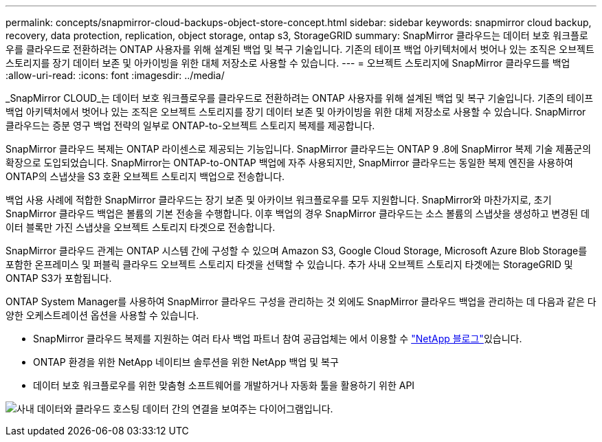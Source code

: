 ---
permalink: concepts/snapmirror-cloud-backups-object-store-concept.html 
sidebar: sidebar 
keywords: snapmirror cloud backup, recovery, data protection, replication, object storage, ontap s3, StorageGRID 
summary: SnapMirror 클라우드는 데이터 보호 워크플로우를 클라우드로 전환하려는 ONTAP 사용자를 위해 설계된 백업 및 복구 기술입니다. 기존의 테이프 백업 아키텍처에서 벗어나 있는 조직은 오브젝트 스토리지를 장기 데이터 보존 및 아카이빙을 위한 대체 저장소로 사용할 수 있습니다. 
---
= 오브젝트 스토리지에 SnapMirror 클라우드를 백업
:allow-uri-read: 
:icons: font
:imagesdir: ../media/


[role="lead"]
_SnapMirror CLOUD_는 데이터 보호 워크플로우를 클라우드로 전환하려는 ONTAP 사용자를 위해 설계된 백업 및 복구 기술입니다. 기존의 테이프 백업 아키텍처에서 벗어나 있는 조직은 오브젝트 스토리지를 장기 데이터 보존 및 아카이빙을 위한 대체 저장소로 사용할 수 있습니다. SnapMirror 클라우드는 증분 영구 백업 전략의 일부로 ONTAP-to-오브젝트 스토리지 복제를 제공합니다.

SnapMirror 클라우드 복제는 ONTAP 라이센스로 제공되는 기능입니다. SnapMirror 클라우드는 ONTAP 9 .8에 SnapMirror 복제 기술 제품군의 확장으로 도입되었습니다. SnapMirror는 ONTAP-to-ONTAP 백업에 자주 사용되지만, SnapMirror 클라우드는 동일한 복제 엔진을 사용하여 ONTAP의 스냅샷을 S3 호환 오브젝트 스토리지 백업으로 전송합니다.

백업 사용 사례에 적합한 SnapMirror 클라우드는 장기 보존 및 아카이브 워크플로우를 모두 지원합니다. SnapMirror와 마찬가지로, 초기 SnapMirror 클라우드 백업은 볼륨의 기본 전송을 수행합니다. 이후 백업의 경우 SnapMirror 클라우드는 소스 볼륨의 스냅샷을 생성하고 변경된 데이터 블록만 가진 스냅샷을 오브젝트 스토리지 타겟으로 전송합니다.

SnapMirror 클라우드 관계는 ONTAP 시스템 간에 구성할 수 있으며 Amazon S3, Google Cloud Storage, Microsoft Azure Blob Storage를 포함한 온프레미스 및 퍼블릭 클라우드 오브젝트 스토리지 타겟을 선택할 수 있습니다. 추가 사내 오브젝트 스토리지 타겟에는 StorageGRID 및 ONTAP S3가 포함됩니다.

ONTAP System Manager를 사용하여 SnapMirror 클라우드 구성을 관리하는 것 외에도 SnapMirror 클라우드 백업을 관리하는 데 다음과 같은 다양한 오케스트레이션 옵션을 사용할 수 있습니다.

* SnapMirror 클라우드 복제를 지원하는 여러 타사 백업 파트너 참여 공급업체는 에서 이용할 수 link:https://www.netapp.com/blog/new-backup-architecture-snapdiff-v3/["NetApp 블로그"^]있습니다.
* ONTAP 환경을 위한 NetApp 네이티브 솔루션을 위한 NetApp 백업 및 복구
* 데이터 보호 워크플로우를 위한 맞춤형 소프트웨어를 개발하거나 자동화 툴을 활용하기 위한 API


image:snapmirror-cloud.gif["사내 데이터와 클라우드 호스팅 데이터 간의 연결을 보여주는 다이어그램입니다."]
